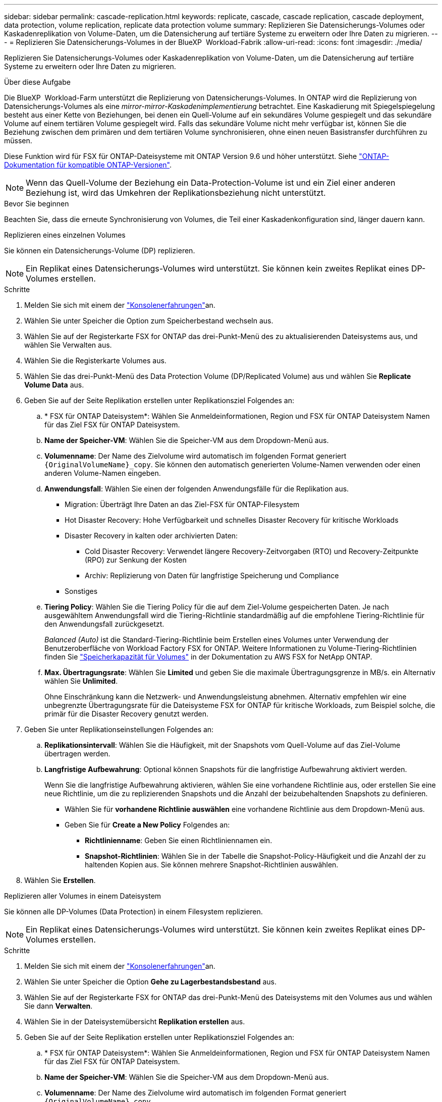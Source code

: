 ---
sidebar: sidebar 
permalink: cascade-replication.html 
keywords: replicate, cascade, cascade replication, cascade deployment, data protection, volume replication, replicate data protection volume 
summary: Replizieren Sie Datensicherungs-Volumes oder Kaskadenreplikation von Volume-Daten, um die Datensicherung auf tertiäre Systeme zu erweitern oder Ihre Daten zu migrieren. 
---
= Replizieren Sie Datensicherungs-Volumes in der BlueXP  Workload-Fabrik
:allow-uri-read: 
:icons: font
:imagesdir: ./media/


[role="lead"]
Replizieren Sie Datensicherungs-Volumes oder Kaskadenreplikation von Volume-Daten, um die Datensicherung auf tertiäre Systeme zu erweitern oder Ihre Daten zu migrieren.

.Über diese Aufgabe
Die BlueXP  Workload-Farm unterstützt die Replizierung von Datensicherungs-Volumes. In ONTAP wird die Replizierung von Datensicherungs-Volumes als eine _mirror-mirror-Kaskadenimplementierung_ betrachtet. Eine Kaskadierung mit Spiegelspiegelung besteht aus einer Kette von Beziehungen, bei denen ein Quell-Volume auf ein sekundäres Volume gespiegelt und das sekundäre Volume auf einem tertiären Volume gespiegelt wird. Falls das sekundäre Volume nicht mehr verfügbar ist, können Sie die Beziehung zwischen dem primären und dem tertiären Volume synchronisieren, ohne einen neuen Basistransfer durchführen zu müssen.

Diese Funktion wird für FSX für ONTAP-Dateisysteme mit ONTAP Version 9.6 und höher unterstützt. Siehe link:https://docs.netapp.com/us-en/ontap/data-protection/compatible-ontap-versions-snapmirror-concept.html#snapmirror-disaster-recovery-relationships["ONTAP-Dokumentation für kompatible ONTAP-Versionen"^].


NOTE: Wenn das Quell-Volume der Beziehung ein Data-Protection-Volume ist und ein Ziel einer anderen Beziehung ist, wird das Umkehren der Replikationsbeziehung nicht unterstützt.

.Bevor Sie beginnen
Beachten Sie, dass die erneute Synchronisierung von Volumes, die Teil einer Kaskadenkonfiguration sind, länger dauern kann.

[role="tabbed-block"]
====
.Replizieren eines einzelnen Volumes
--
Sie können ein Datensicherungs-Volume (DP) replizieren.


NOTE: Ein Replikat eines Datensicherungs-Volumes wird unterstützt. Sie können kein zweites Replikat eines DP-Volumes erstellen.

.Schritte
. Melden Sie sich mit einem der link:https://docs.netapp.com/us-en/workload-setup-admin/console-experiences.html["Konsolenerfahrungen"^]an.
. Wählen Sie unter Speicher die Option zum Speicherbestand wechseln aus.
. Wählen Sie auf der Registerkarte FSX for ONTAP das drei-Punkt-Menü des zu aktualisierenden Dateisystems aus, und wählen Sie Verwalten aus.
. Wählen Sie die Registerkarte Volumes aus.
. Wählen Sie das drei-Punkt-Menü des Data Protection Volume (DP/Replicated Volume) aus und wählen Sie *Replicate Volume Data* aus.
. Geben Sie auf der Seite Replikation erstellen unter Replikationsziel Folgendes an:
+
.. * FSX für ONTAP Dateisystem*: Wählen Sie Anmeldeinformationen, Region und FSX für ONTAP Dateisystem Namen für das Ziel FSX für ONTAP Dateisystem.
.. *Name der Speicher-VM*: Wählen Sie die Speicher-VM aus dem Dropdown-Menü aus.
.. *Volumenname*: Der Name des Zielvolume wird automatisch im folgenden Format generiert `{OriginalVolumeName}_copy`. Sie können den automatisch generierten Volume-Namen verwenden oder einen anderen Volume-Namen eingeben.
.. *Anwendungsfall*: Wählen Sie einen der folgenden Anwendungsfälle für die Replikation aus.
+
*** Migration: Überträgt Ihre Daten an das Ziel-FSX für ONTAP-Filesystem
*** Hot Disaster Recovery: Hohe Verfügbarkeit und schnelles Disaster Recovery für kritische Workloads
*** Disaster Recovery in kalten oder archivierten Daten:
+
**** Cold Disaster Recovery: Verwendet längere Recovery-Zeitvorgaben (RTO) und Recovery-Zeitpunkte (RPO) zur Senkung der Kosten
**** Archiv: Replizierung von Daten für langfristige Speicherung und Compliance


*** Sonstiges


.. *Tiering Policy*: Wählen Sie die Tiering Policy für die auf dem Ziel-Volume gespeicherten Daten. Je nach ausgewähltem Anwendungsfall wird die Tiering-Richtlinie standardmäßig auf die empfohlene Tiering-Richtlinie für den Anwendungsfall zurückgesetzt.
+
_Balanced (Auto)_ ist die Standard-Tiering-Richtlinie beim Erstellen eines Volumes unter Verwendung der Benutzeroberfläche von Workload Factory FSX for ONTAP. Weitere Informationen zu Volume-Tiering-Richtlinien finden Sie link:https://docs.aws.amazon.com/fsx/latest/ONTAPGuide/volume-storage-capacity.html#data-tiering-policy["Speicherkapazität für Volumes"^] in der Dokumentation zu AWS FSX for NetApp ONTAP.

.. *Max. Übertragungsrate*: Wählen Sie *Limited* und geben Sie die maximale Übertragungsgrenze in MB/s. ein Alternativ wählen Sie *Unlimited*.
+
Ohne Einschränkung kann die Netzwerk- und Anwendungsleistung abnehmen. Alternativ empfehlen wir eine unbegrenzte Übertragungsrate für die Dateisysteme FSX for ONTAP für kritische Workloads, zum Beispiel solche, die primär für die Disaster Recovery genutzt werden.



. Geben Sie unter Replikationseinstellungen Folgendes an:
+
.. *Replikationsintervall*: Wählen Sie die Häufigkeit, mit der Snapshots vom Quell-Volume auf das Ziel-Volume übertragen werden.
.. *Langfristige Aufbewahrung*: Optional können Snapshots für die langfristige Aufbewahrung aktiviert werden.
+
Wenn Sie die langfristige Aufbewahrung aktivieren, wählen Sie eine vorhandene Richtlinie aus, oder erstellen Sie eine neue Richtlinie, um die zu replizierenden Snapshots und die Anzahl der beizubehaltenden Snapshots zu definieren.

+
*** Wählen Sie für *vorhandene Richtlinie auswählen* eine vorhandene Richtlinie aus dem Dropdown-Menü aus.
*** Geben Sie für *Create a New Policy* Folgendes an:
+
**** *Richtlinienname*: Geben Sie einen Richtliniennamen ein.
**** *Snapshot-Richtlinien*: Wählen Sie in der Tabelle die Snapshot-Policy-Häufigkeit und die Anzahl der zu haltenden Kopien aus. Sie können mehrere Snapshot-Richtlinien auswählen.






. Wählen Sie *Erstellen*.


--
.Replizieren aller Volumes in einem Dateisystem
--
Sie können alle DP-Volumes (Data Protection) in einem Filesystem replizieren.


NOTE: Ein Replikat eines Datensicherungs-Volumes wird unterstützt. Sie können kein zweites Replikat eines DP-Volumes erstellen.

.Schritte
. Melden Sie sich mit einem der link:https://docs.netapp.com/us-en/workload-setup-admin/console-experiences.html["Konsolenerfahrungen"^]an.
. Wählen Sie unter Speicher die Option *Gehe zu Lagerbestandsbestand* aus.
. Wählen Sie auf der Registerkarte FSX for ONTAP das drei-Punkt-Menü des Dateisystems mit den Volumes aus und wählen Sie dann *Verwalten*.
. Wählen Sie in der Dateisystemübersicht *Replikation erstellen* aus.
. Geben Sie auf der Seite Replikation erstellen unter Replikationsziel Folgendes an:
+
.. * FSX für ONTAP Dateisystem*: Wählen Sie Anmeldeinformationen, Region und FSX für ONTAP Dateisystem Namen für das Ziel FSX für ONTAP Dateisystem.
.. *Name der Speicher-VM*: Wählen Sie die Speicher-VM aus dem Dropdown-Menü aus.
.. *Volumenname*: Der Name des Zielvolume wird automatisch im folgenden Format generiert `{OriginalVolumeName}_copy`.
.. *Tiering Policy*: Wählen Sie die Tiering Policy für die auf dem Ziel-Volume gespeicherten Daten.
+
_Auto_ ist die Standard-Tiering-Richtlinie beim Erstellen eines Volumes unter Verwendung der Workload Factory FSX for ONTAP-Benutzeroberfläche. Weitere Informationen zu Volume-Tiering-Richtlinien finden Sie link:https://docs.aws.amazon.com/fsx/latest/ONTAPGuide/volume-storage-capacity.html#data-tiering-policy["Speicherkapazität für Volumes"^]in der Dokumentation zu AWS FSX for NetApp ONTAP.

.. *Max. Übertragungsrate*: Wählen Sie *Limited* und geben Sie die maximale Übertragungsgrenze in MiB/s. ein Alternativ wählen Sie *Unlimited*.
+
Ohne Einschränkung kann die Netzwerk- und Anwendungsleistung abnehmen. Alternativ empfehlen wir eine unbegrenzte Übertragungsrate für die Dateisysteme FSX for ONTAP für kritische Workloads, zum Beispiel solche, die primär für die Disaster Recovery genutzt werden.



. Geben Sie unter Replikationseinstellungen Folgendes an:
+
.. *Replikationsintervall*: Wählen Sie die Häufigkeit, mit der Snapshots vom Quell-Volume auf das Ziel-Volume übertragen werden.
.. *Langfristige Aufbewahrung*: Optional können Snapshots für die langfristige Aufbewahrung aktiviert werden.
+
Wenn Sie die langfristige Aufbewahrung aktivieren, wählen Sie eine vorhandene Richtlinie aus, oder erstellen Sie eine neue Richtlinie, um die zu replizierenden Snapshots und die Anzahl der beizubehaltenden Snapshots zu definieren.

+
*** Wählen Sie für *vorhandene Richtlinie auswählen* eine vorhandene Richtlinie aus dem Dropdown-Menü aus.
*** Geben Sie für *Create a New Policy* Folgendes an:
+
**** *Richtlinienname*: Geben Sie einen Richtliniennamen ein.
**** *Snapshot-Richtlinien*: Wählen Sie in der Tabelle die Snapshot-Policy-Häufigkeit und die Anzahl der zu haltenden Kopien aus. Sie können mehrere Snapshot-Richtlinien auswählen.






. Wählen Sie *Erstellen*.


--
====
.Ergebnis
Das replizierte Volume oder die replizierten Volumes replizieren sich und erscheinen auf der Registerkarte *Replikationsbeziehungen* im Ziel-FSX für ONTAP-Dateisystem.
